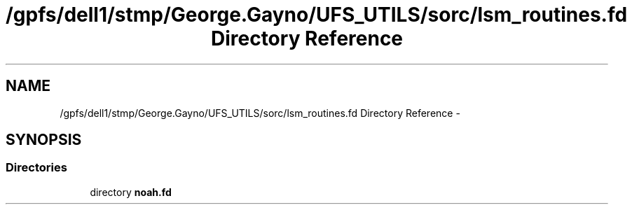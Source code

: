 .TH "/gpfs/dell1/stmp/George.Gayno/UFS_UTILS/sorc/lsm_routines.fd Directory Reference" 3 "Mon Aug 16 2021" "Version 1.6.0" "noah" \" -*- nroff -*-
.ad l
.nh
.SH NAME
/gpfs/dell1/stmp/George.Gayno/UFS_UTILS/sorc/lsm_routines.fd Directory Reference \- 
.SH SYNOPSIS
.br
.PP
.SS "Directories"

.in +1c
.ti -1c
.RI "directory \fBnoah\&.fd\fP"
.br
.in -1c
